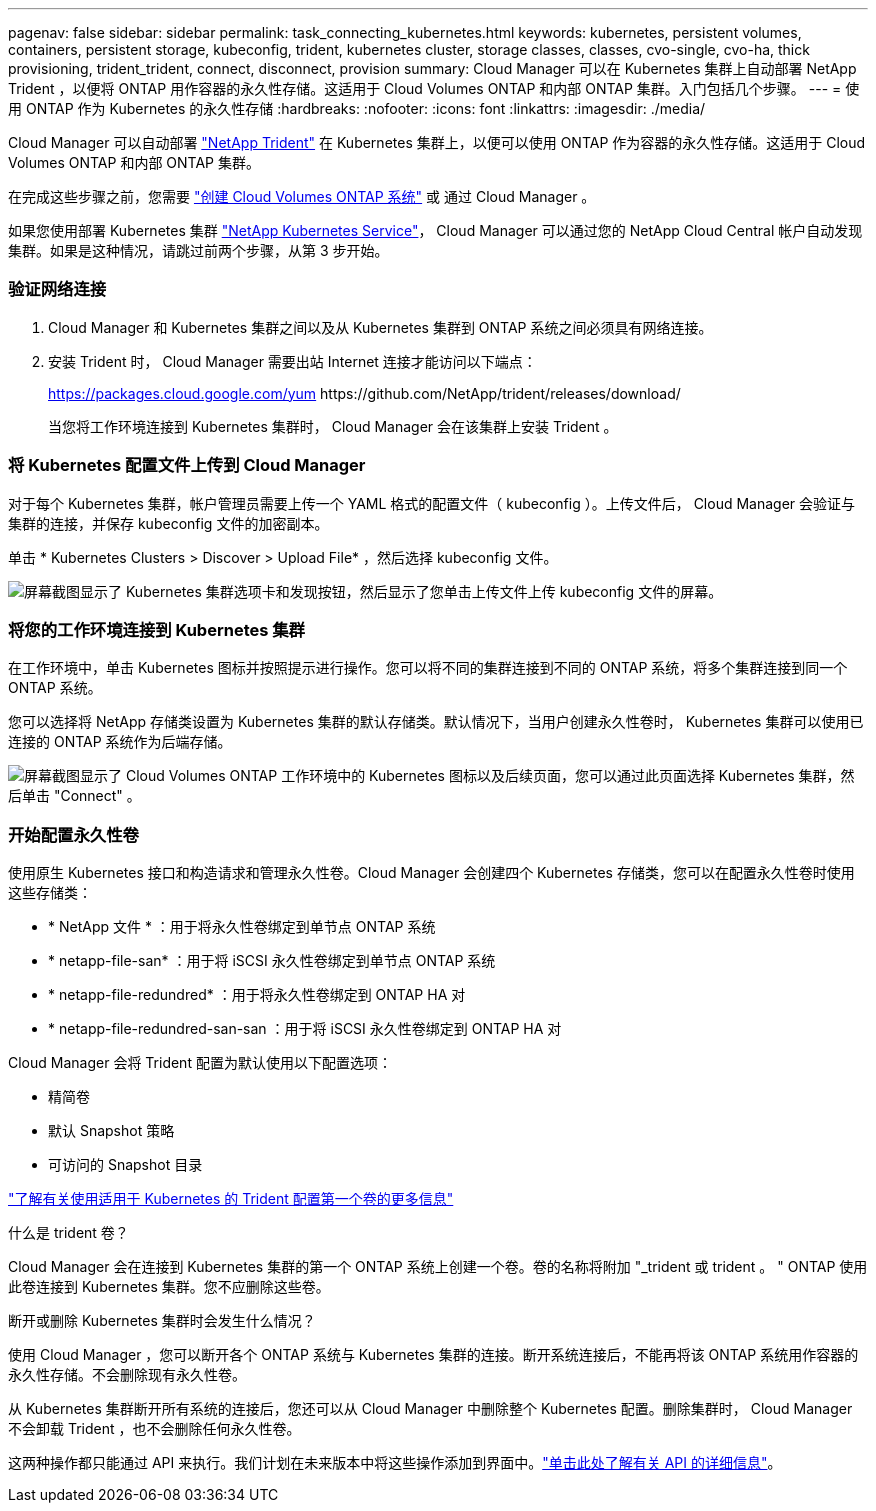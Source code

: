 ---
pagenav: false 
sidebar: sidebar 
permalink: task_connecting_kubernetes.html 
keywords: kubernetes, persistent volumes, containers, persistent storage, kubeconfig, trident, kubernetes cluster, storage classes, classes, cvo-single, cvo-ha, thick provisioning, trident_trident, connect, disconnect, provision 
summary: Cloud Manager 可以在 Kubernetes 集群上自动部署 NetApp Trident ，以便将 ONTAP 用作容器的永久性存储。这适用于 Cloud Volumes ONTAP 和内部 ONTAP 集群。入门包括几个步骤。 
---
= 使用 ONTAP 作为 Kubernetes 的永久性存储
:hardbreaks:
:nofooter: 
:icons: font
:linkattrs: 
:imagesdir: ./media/


[role="lead"]
Cloud Manager 可以自动部署 https://netapp-trident.readthedocs.io/en/stable-v18.10/introduction.html["NetApp Trident"^] 在 Kubernetes 集群上，以便可以使用 ONTAP 作为容器的永久性存储。这适用于 Cloud Volumes ONTAP 和内部 ONTAP 集群。

在完成这些步骤之前，您需要 link:reference_before.html["创建 Cloud Volumes ONTAP 系统"] 或  通过 Cloud Manager 。

如果您使用部署 Kubernetes 集群 https://cloud.netapp.com/kubernetes-service["NetApp Kubernetes Service"^]， Cloud Manager 可以通过您的 NetApp Cloud Central 帐户自动发现集群。如果是这种情况，请跳过前两个步骤，从第 3 步开始。



=== 验证网络连接

. Cloud Manager 和 Kubernetes 集群之间以及从 Kubernetes 集群到 ONTAP 系统之间必须具有网络连接。
. 安装 Trident 时， Cloud Manager 需要出站 Internet 连接才能访问以下端点：
+
https://packages.cloud.google.com/yum \https://github.com/NetApp/trident/releases/download/

+
当您将工作环境连接到 Kubernetes 集群时， Cloud Manager 会在该集群上安装 Trident 。





=== 将 Kubernetes 配置文件上传到 Cloud Manager

[role="quick-margin-para"]
对于每个 Kubernetes 集群，帐户管理员需要上传一个 YAML 格式的配置文件（ kubeconfig ）。上传文件后， Cloud Manager 会验证与集群的连接，并保存 kubeconfig 文件的加密副本。

[role="quick-margin-para"]
单击 * Kubernetes Clusters > Discover > Upload File* ，然后选择 kubeconfig 文件。

[role="quick-margin-para"]
image:screenshot_kubernetes_setup.gif["屏幕截图显示了 Kubernetes 集群选项卡和发现按钮，然后显示了您单击上传文件上传 kubeconfig 文件的屏幕。"]



=== 将您的工作环境连接到 Kubernetes 集群

[role="quick-margin-para"]
在工作环境中，单击 Kubernetes 图标并按照提示进行操作。您可以将不同的集群连接到不同的 ONTAP 系统，将多个集群连接到同一个 ONTAP 系统。

[role="quick-margin-para"]
您可以选择将 NetApp 存储类设置为 Kubernetes 集群的默认存储类。默认情况下，当用户创建永久性卷时， Kubernetes 集群可以使用已连接的 ONTAP 系统作为后端存储。

[role="quick-margin-para"]
image:screenshot_kubernetes_connect.gif["屏幕截图显示了 Cloud Volumes ONTAP 工作环境中的 Kubernetes 图标以及后续页面，您可以通过此页面选择 Kubernetes 集群，然后单击 \"Connect\" 。"]



=== 开始配置永久性卷

[role="quick-margin-para"]
使用原生 Kubernetes 接口和构造请求和管理永久性卷。Cloud Manager 会创建四个 Kubernetes 存储类，您可以在配置永久性卷时使用这些存储类：

* * NetApp 文件 * ：用于将永久性卷绑定到单节点 ONTAP 系统
* * netapp-file-san* ：用于将 iSCSI 永久性卷绑定到单节点 ONTAP 系统
* * netapp-file-redundred* ：用于将永久性卷绑定到 ONTAP HA 对
* * netapp-file-redundred-san-san ：用于将 iSCSI 永久性卷绑定到 ONTAP HA 对


[role="quick-margin-para"]
Cloud Manager 会将 Trident 配置为默认使用以下配置选项：

* 精简卷
* 默认 Snapshot 策略
* 可访问的 Snapshot 目录


[role="quick-margin-para"]
https://netapp-trident.readthedocs.io/["了解有关使用适用于 Kubernetes 的 Trident 配置第一个卷的更多信息"^]

.什么是 trident 卷？
****
Cloud Manager 会在连接到 Kubernetes 集群的第一个 ONTAP 系统上创建一个卷。卷的名称将附加 "_trident 或 trident 。 " ONTAP 使用此卷连接到 Kubernetes 集群。您不应删除这些卷。

****
.断开或删除 Kubernetes 集群时会发生什么情况？
****
使用 Cloud Manager ，您可以断开各个 ONTAP 系统与 Kubernetes 集群的连接。断开系统连接后，不能再将该 ONTAP 系统用作容器的永久性存储。不会删除现有永久性卷。

从 Kubernetes 集群断开所有系统的连接后，您还可以从 Cloud Manager 中删除整个 Kubernetes 配置。删除集群时， Cloud Manager 不会卸载 Trident ，也不会删除任何永久性卷。

这两种操作都只能通过 API 来执行。我们计划在未来版本中将这些操作添加到界面中。link:api.html#_kubernetes["单击此处了解有关 API 的详细信息"]。

****